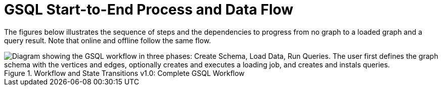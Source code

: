 = GSQL Start-to-End Process and Data Flow
:page-aliases: ddl-and-loading:appendix/gsql-start-to-end-process.adoc

The figures below illustrates the sequence of steps and the dependencies to progress from no graph to a loaded graph and a query result.
Note that online and offline follow the same flow.

.Workflow and State Transitions v1.0: Complete GSQL Workflow
image::image (9).png["Diagram showing the GSQL workflow in three phases: Create Schema, Load Data, Run Queries. The user first defines the graph schema with the vertices and edges, optionally creates and executes a loading job, and creates and instals queries."]
